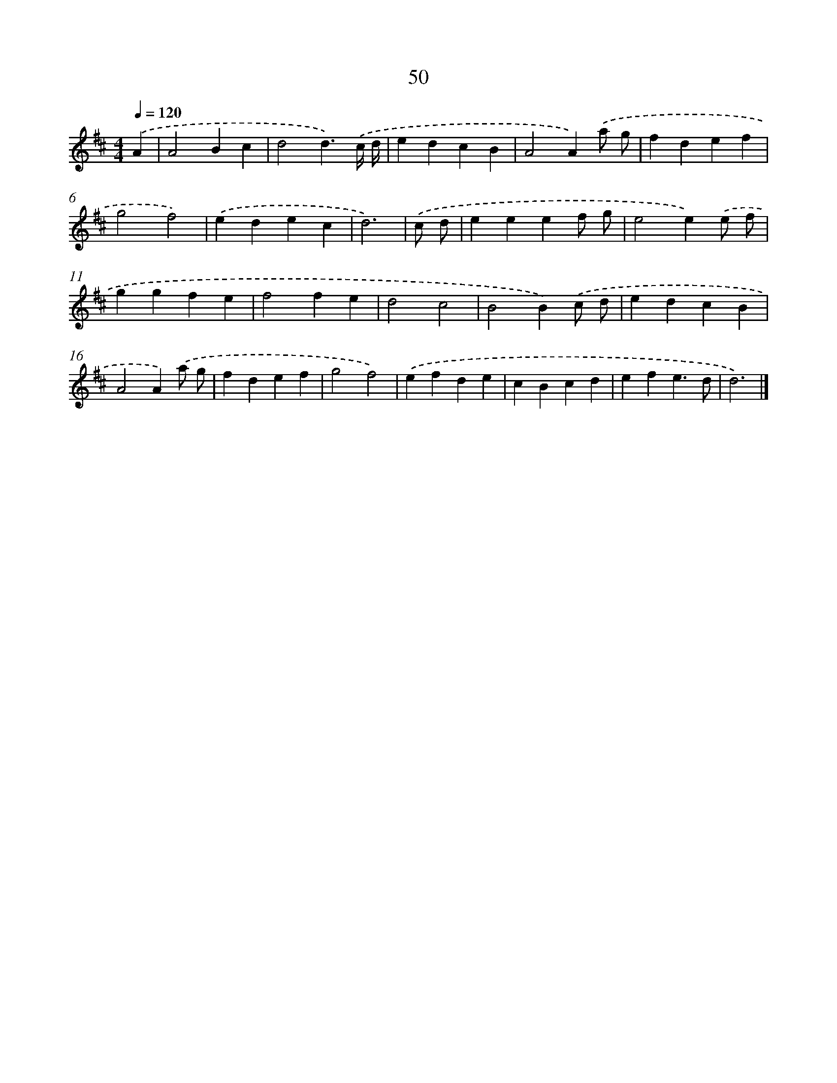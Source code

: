 X: 7740
T: 50
%%abc-version 2.0
%%abcx-abcm2ps-target-version 5.9.1 (29 Sep 2008)
%%abc-creator hum2abc beta
%%abcx-conversion-date 2018/11/01 14:36:40
%%humdrum-veritas 4090129755
%%humdrum-veritas-data 187368062
%%continueall 1
%%barnumbers 0
L: 1/4
M: 4/4
Q: 1/4=120
K: D clef=treble
.('A [I:setbarnb 1]|
A2Bc |
d2d3/).('c// d// |
edcB |
A2A).('a/ g/ |
fdef |
g2f2) |
.('edec |
d3) |
.('c/ d/ [I:setbarnb 9]|
eeef/ g/ |
e2e).('e/ f/ |
ggfe |
f2fe |
d2c2 |
B2B).('c/ d/ |
edcB |
A2A).('a/ g/ |
fdef |
g2f2) |
.('efde |
cBcd |
efe3/d/ |
d3) |]
